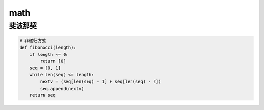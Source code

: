 math
====

斐波那契
--------
.. code:: python

    # 非递归方式
    def fibonacci(length):
        if length <= 0:
            return [0]
        seq = [0, 1]
        while len(seq) <= length:
            nextv = (seq[len(seq) - 1] + seq[len(seq) - 2])
            seq.append(nextv)
        return seq
